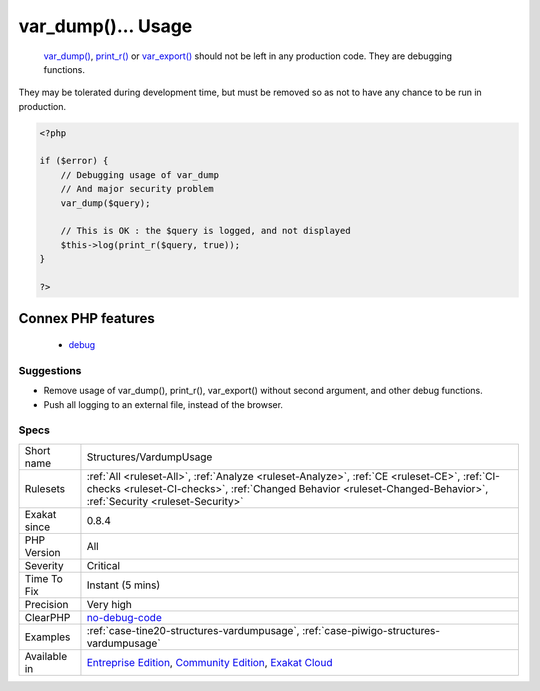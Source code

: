 .. _structures-vardumpusage:

.. _var\_dump()...-usage:

var_dump()... Usage
+++++++++++++++++++

  `var_dump() <https://www.php.net/var_dump>`_, `print_r() <https://www.php.net/print_r>`_ or `var_export() <https://www.php.net/var_export>`_ should not be left in any production code. They are debugging functions.
They may be tolerated during development time, but must be removed so as not to have any chance to be run in production.

.. code-block:: php
   
   <?php
   
   if ($error) {
       // Debugging usage of var_dump
       // And major security problem 
       var_dump($query);
       
       // This is OK : the $query is logged, and not displayed
       $this->log(print_r($query, true));
   }
   
   ?>
Connex PHP features
-------------------

  + `debug <https://php-dictionary.readthedocs.io/en/latest/dictionary/debug.ini.html>`_


Suggestions
___________

* Remove usage of var_dump(), print_r(), var_export() without second argument, and other debug functions.
* Push all logging to an external file, instead of the browser.




Specs
_____

+--------------+------------------------------------------------------------------------------------------------------------------------------------------------------------------------------------------------------------------+
| Short name   | Structures/VardumpUsage                                                                                                                                                                                          |
+--------------+------------------------------------------------------------------------------------------------------------------------------------------------------------------------------------------------------------------+
| Rulesets     | :ref:`All <ruleset-All>`, :ref:`Analyze <ruleset-Analyze>`, :ref:`CE <ruleset-CE>`, :ref:`CI-checks <ruleset-CI-checks>`, :ref:`Changed Behavior <ruleset-Changed-Behavior>`, :ref:`Security <ruleset-Security>` |
+--------------+------------------------------------------------------------------------------------------------------------------------------------------------------------------------------------------------------------------+
| Exakat since | 0.8.4                                                                                                                                                                                                            |
+--------------+------------------------------------------------------------------------------------------------------------------------------------------------------------------------------------------------------------------+
| PHP Version  | All                                                                                                                                                                                                              |
+--------------+------------------------------------------------------------------------------------------------------------------------------------------------------------------------------------------------------------------+
| Severity     | Critical                                                                                                                                                                                                         |
+--------------+------------------------------------------------------------------------------------------------------------------------------------------------------------------------------------------------------------------+
| Time To Fix  | Instant (5 mins)                                                                                                                                                                                                 |
+--------------+------------------------------------------------------------------------------------------------------------------------------------------------------------------------------------------------------------------+
| Precision    | Very high                                                                                                                                                                                                        |
+--------------+------------------------------------------------------------------------------------------------------------------------------------------------------------------------------------------------------------------+
| ClearPHP     | `no-debug-code <https://github.com/dseguy/clearPHP/tree/master/rules/no-debug-code.md>`__                                                                                                                        |
+--------------+------------------------------------------------------------------------------------------------------------------------------------------------------------------------------------------------------------------+
| Examples     | :ref:`case-tine20-structures-vardumpusage`, :ref:`case-piwigo-structures-vardumpusage`                                                                                                                           |
+--------------+------------------------------------------------------------------------------------------------------------------------------------------------------------------------------------------------------------------+
| Available in | `Entreprise Edition <https://www.exakat.io/entreprise-edition>`_, `Community Edition <https://www.exakat.io/community-edition>`_, `Exakat Cloud <https://www.exakat.io/exakat-cloud/>`_                          |
+--------------+------------------------------------------------------------------------------------------------------------------------------------------------------------------------------------------------------------------+



